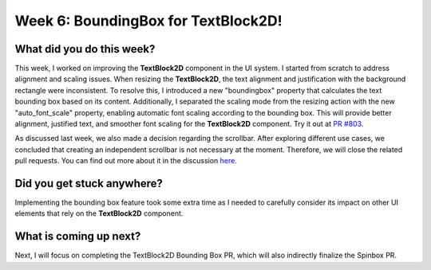 Week 6: BoundingBox for TextBlock2D!
====================================

.. post:: July 08, 2023
   :author: Praneeth Shetty
   :tags: google
   :category: gsoc


What did you do this week?
--------------------------
This week, I worked on improving the **TextBlock2D** component in the UI system. I started from scratch to address alignment and scaling issues. When resizing the **TextBlock2D**, the text alignment and justification with the background rectangle were inconsistent. To resolve this, I introduced a new "boundingbox" property that calculates the text bounding box based on its content. Additionally, I separated the scaling mode from the resizing action with the new "auto_font_scale" property, enabling automatic font scaling according to the bounding box. This will provide better alignment, justified text, and smoother font scaling for the **TextBlock2D** component. Try it out at `PR #803 <https://github.com/fury-gl/fury/pull/803>`_.

.. image:: https://github.com/fury-gl/fury/assets/64432063/94212105-7259-48da-8fdc-41ee987bda84
   :align: center

As discussed last week, we also made a decision regarding the scrollbar. After exploring different use cases, we concluded that creating an independent scrollbar is not necessary at the moment. Therefore, we will close the related pull requests. You can find out more about it in the discussion `here <https://github.com/fury-gl/fury/discussions/816>`_.

Did you get stuck anywhere?
---------------------------
Implementing the bounding box feature took some extra time as I needed to carefully consider its impact on other UI elements that rely on the **TextBlock2D** component.

What is coming up next?
-----------------------
Next, I will focus on completing the TextBlock2D Bounding Box PR, which will also indirectly finalize the Spinbox PR.
